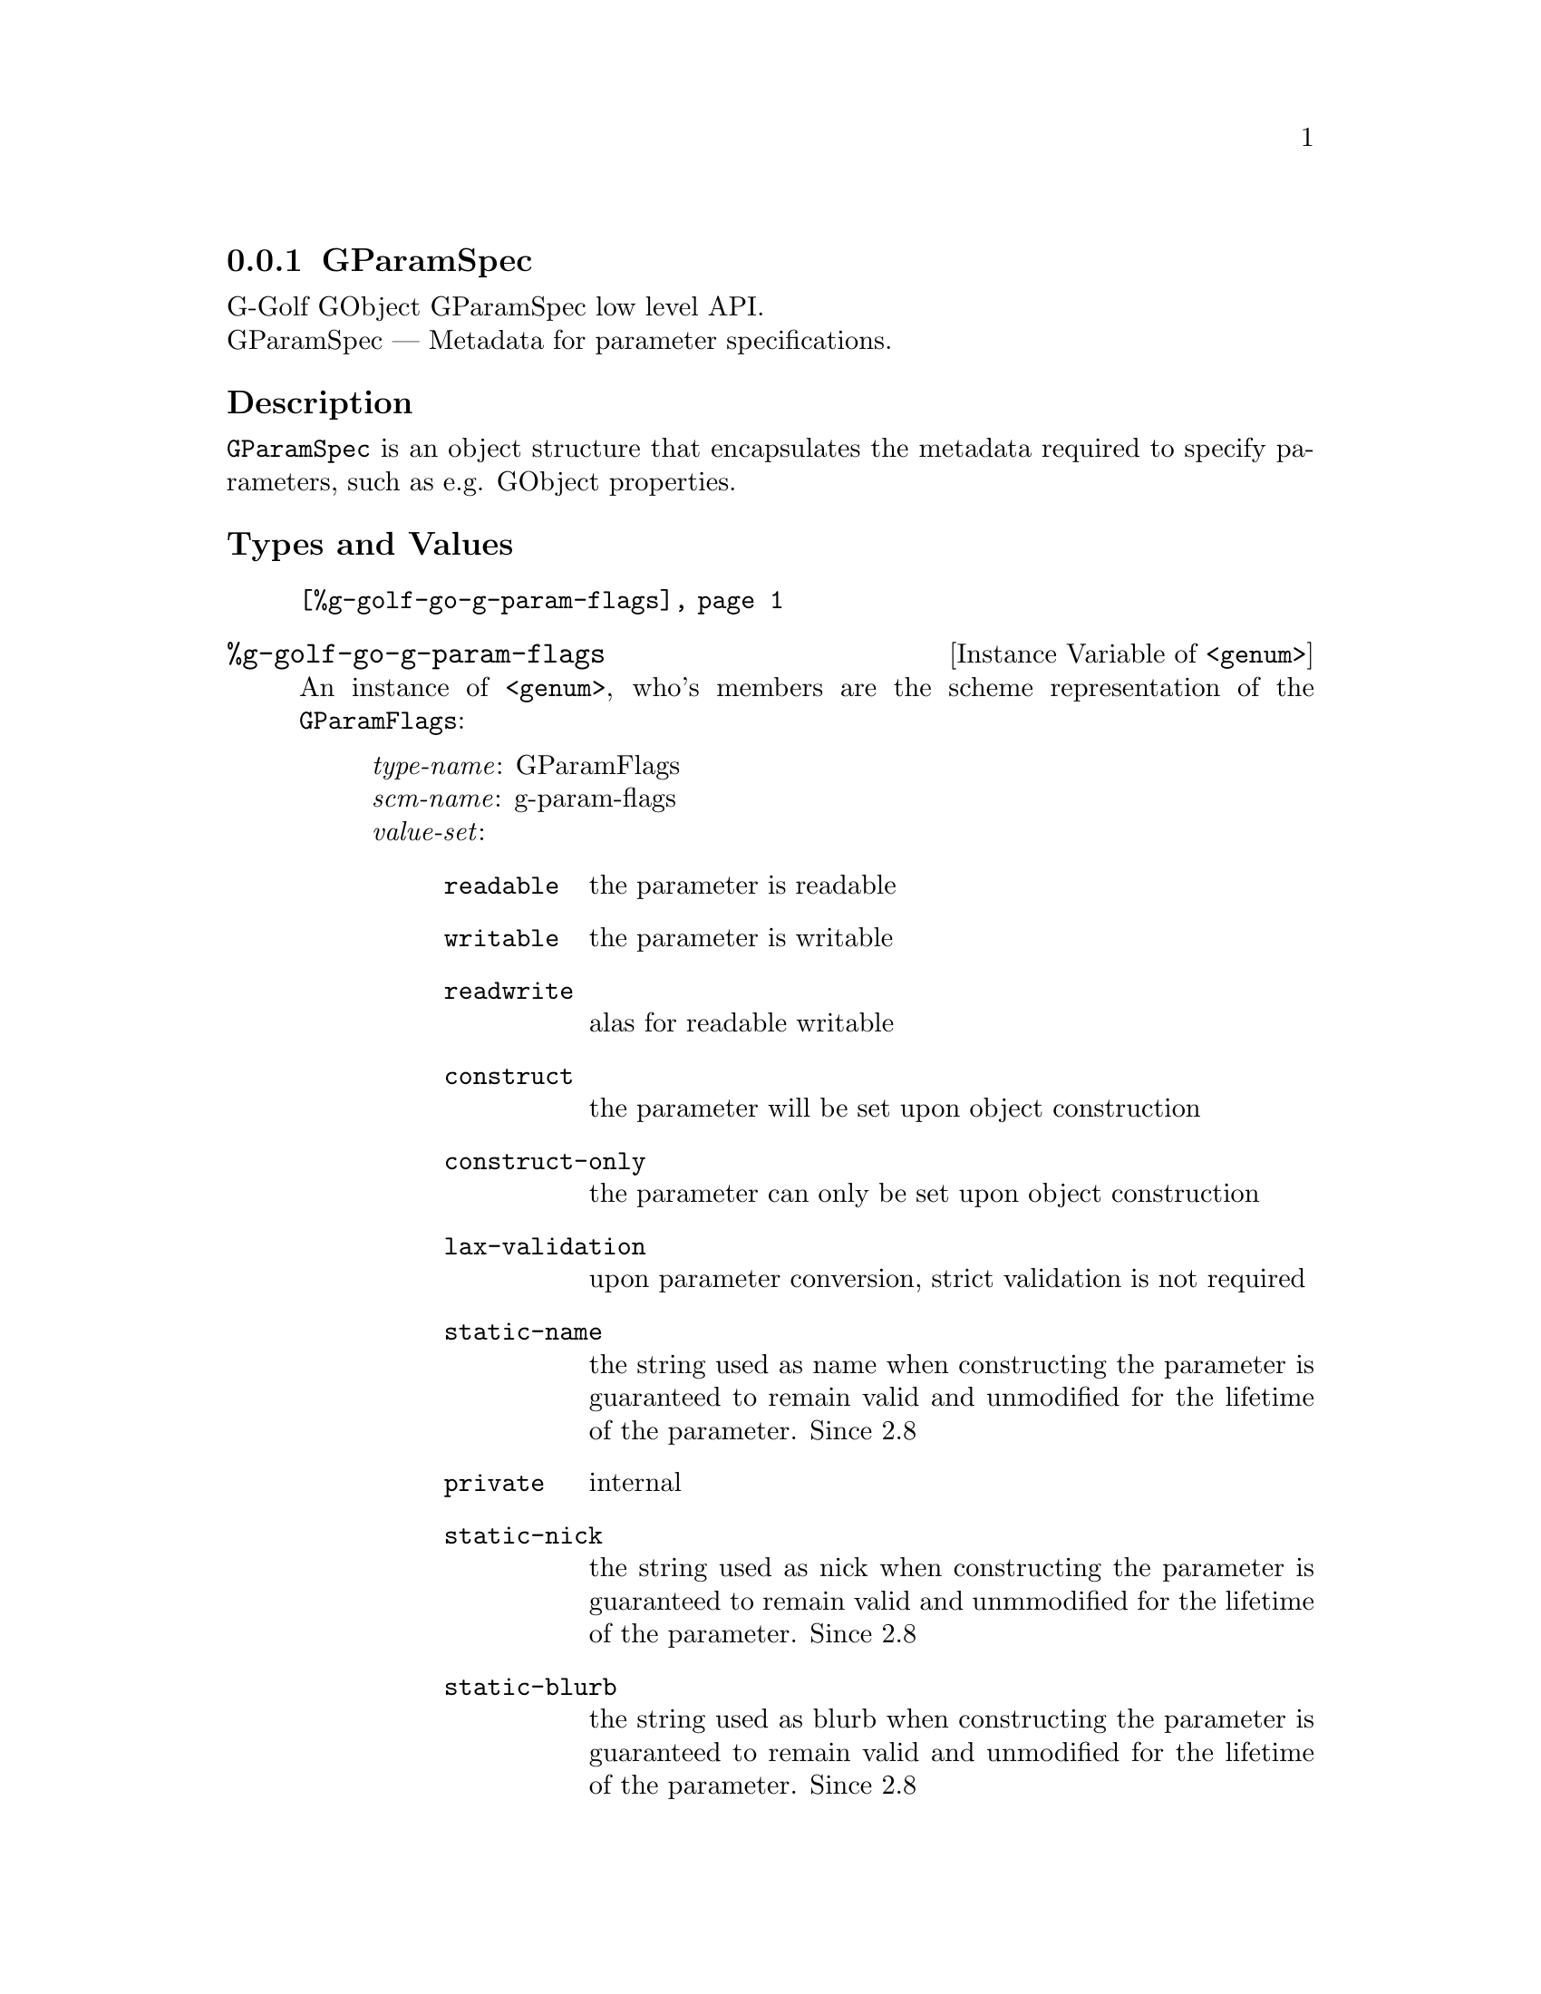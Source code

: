 @c -*-texinfo-*-
@c This is part of the GNU G-Golf Reference Manual.
@c Copyright (C) 2016 - 2018 Free Software Foundation, Inc.
@c See the file g-golf.texi for copying conditions.


@node GParamSpec
@subsection GParamSpec

G-Golf GObject GParamSpec low level API.@*
GParamSpec — Metadata for parameter specifications.


@subheading Description

@code{GParamSpec} is an object structure that encapsulates the metadata
required to specify parameters, such as e.g. GObject properties.


@subheading Types and Values

@indentedblock
@table @code
@item @ref{%g-golf-go-g-param-flags}
@end table
@end indentedblock


@anchor{%g-golf-go-g-param-flags}
@defivar <genum> %g-golf-go-g-param-flags

An instance of @code{<genum>}, who's members are the scheme
representation of the @code{GParamFlags}:

@indentedblock
@emph{type-name}: GParamFlags  @*
@emph{scm-name}: g-param-flags @*
@emph{value-set}:
@indentedblock
@table @code
@item readable
the parameter is readable

@item writable
the parameter is writable

@item readwrite
alas for readable writable

@item construct
the parameter will be set upon object construction

@item construct-only
the parameter can only be set upon object construction

@item lax-validation
upon parameter conversion, strict validation is not required

@item static-name
the string used as name when constructing the parameter is guaranteed to
remain valid and unmodified for the lifetime of the parameter. Since 2.8

@item private
internal

@item static-nick
the string used as nick when constructing the parameter is guaranteed to
remain valid and unmmodified for the lifetime of the parameter. Since 2.8

@item static-blurb
the string used as blurb when constructing the parameter is guaranteed
to remain valid and unmodified for the lifetime of the parameter. Since 2.8

@item explicit-notify
calls to @code{g_object_set_property} for this property will not
automatically result in a @samp{notify} signal being emitted: the
implementation must call @code{g_object_notify} themselves in case the
property actually changes. Since: 2.42

@item deprecated
the parameter is deprecated and will be removed in a future version. A
warning will be generated if it is used while running with
@code{G_ENABLE_DIAGNOSTIC=1}. Since 2.26

@end table
@end indentedblock
@end indentedblock
@end defivar
